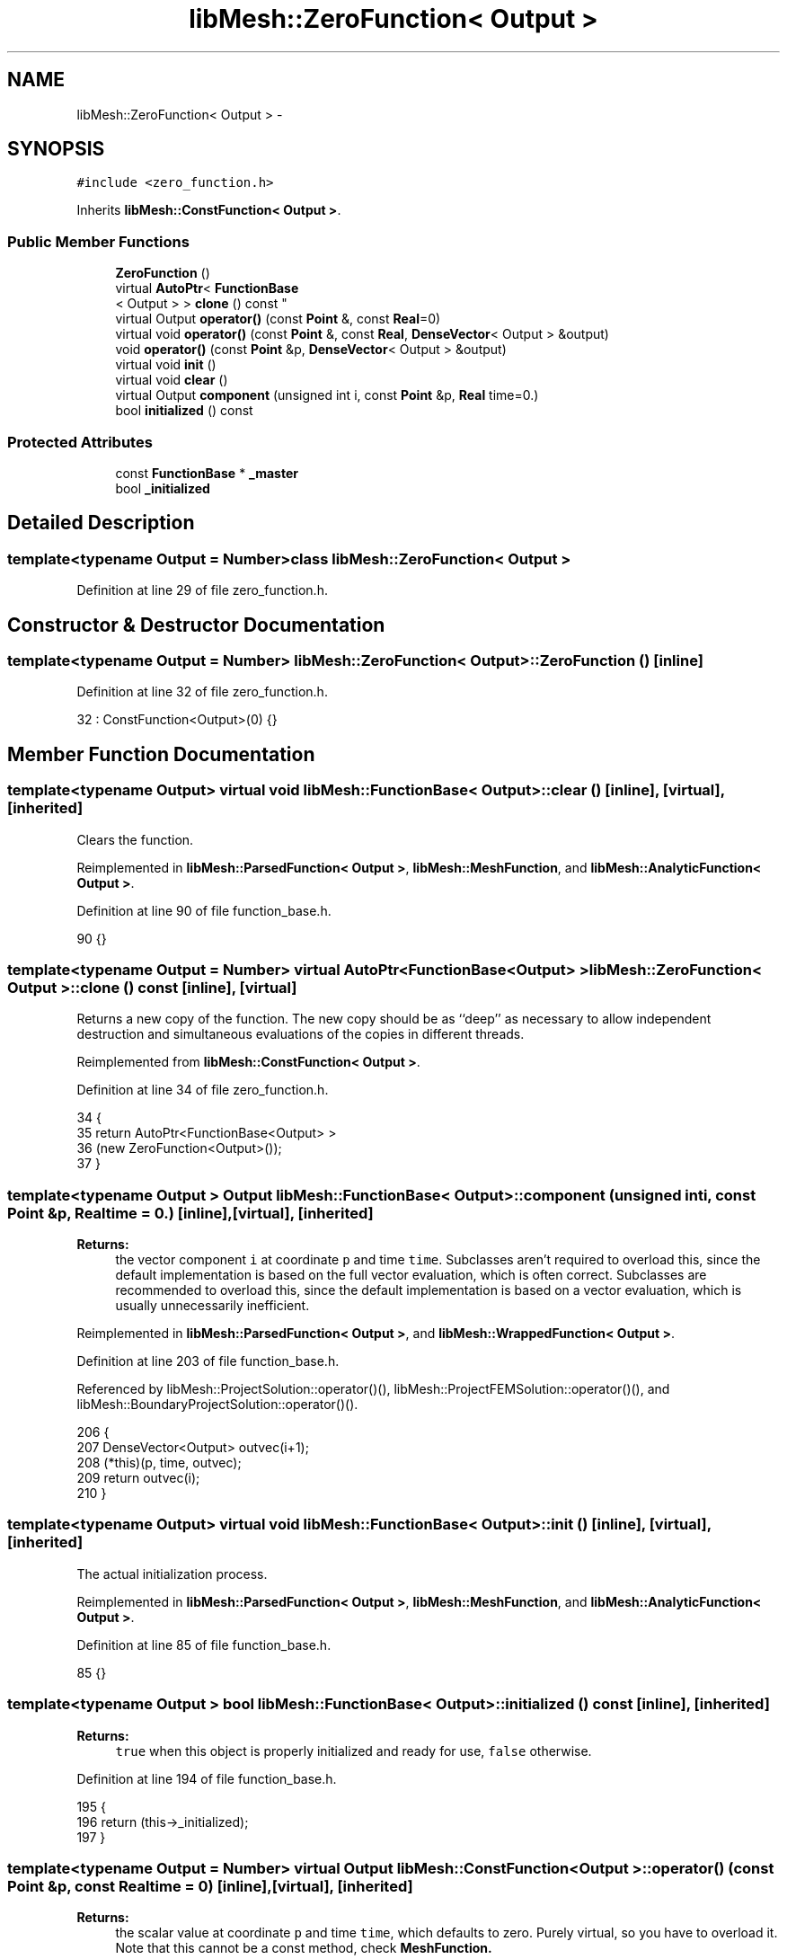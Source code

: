 .TH "libMesh::ZeroFunction< Output >" 3 "Tue May 6 2014" "libMesh" \" -*- nroff -*-
.ad l
.nh
.SH NAME
libMesh::ZeroFunction< Output > \- 
.SH SYNOPSIS
.br
.PP
.PP
\fC#include <zero_function\&.h>\fP
.PP
Inherits \fBlibMesh::ConstFunction< Output >\fP\&.
.SS "Public Member Functions"

.in +1c
.ti -1c
.RI "\fBZeroFunction\fP ()"
.br
.ti -1c
.RI "virtual \fBAutoPtr\fP< \fBFunctionBase\fP
.br
< Output > > \fBclone\fP () const "
.br
.ti -1c
.RI "virtual Output \fBoperator()\fP (const \fBPoint\fP &, const \fBReal\fP=0)"
.br
.ti -1c
.RI "virtual void \fBoperator()\fP (const \fBPoint\fP &, const \fBReal\fP, \fBDenseVector\fP< Output > &output)"
.br
.ti -1c
.RI "void \fBoperator()\fP (const \fBPoint\fP &p, \fBDenseVector\fP< Output > &output)"
.br
.ti -1c
.RI "virtual void \fBinit\fP ()"
.br
.ti -1c
.RI "virtual void \fBclear\fP ()"
.br
.ti -1c
.RI "virtual Output \fBcomponent\fP (unsigned int i, const \fBPoint\fP &p, \fBReal\fP time=0\&.)"
.br
.ti -1c
.RI "bool \fBinitialized\fP () const "
.br
.in -1c
.SS "Protected Attributes"

.in +1c
.ti -1c
.RI "const \fBFunctionBase\fP * \fB_master\fP"
.br
.ti -1c
.RI "bool \fB_initialized\fP"
.br
.in -1c
.SH "Detailed Description"
.PP 

.SS "template<typename Output = Number>class libMesh::ZeroFunction< Output >"

.PP
Definition at line 29 of file zero_function\&.h\&.
.SH "Constructor & Destructor Documentation"
.PP 
.SS "template<typename Output  = Number> \fBlibMesh::ZeroFunction\fP< Output >::\fBZeroFunction\fP ()\fC [inline]\fP"

.PP
Definition at line 32 of file zero_function\&.h\&.
.PP
.nf
32 : ConstFunction<Output>(0) {}
.fi
.SH "Member Function Documentation"
.PP 
.SS "template<typename Output> virtual void \fBlibMesh::FunctionBase\fP< Output >::clear ()\fC [inline]\fP, \fC [virtual]\fP, \fC [inherited]\fP"
Clears the function\&. 
.PP
Reimplemented in \fBlibMesh::ParsedFunction< Output >\fP, \fBlibMesh::MeshFunction\fP, and \fBlibMesh::AnalyticFunction< Output >\fP\&.
.PP
Definition at line 90 of file function_base\&.h\&.
.PP
.nf
90 {}
.fi
.SS "template<typename Output  = Number> virtual \fBAutoPtr\fP<\fBFunctionBase\fP<Output> > \fBlibMesh::ZeroFunction\fP< Output >::clone () const\fC [inline]\fP, \fC [virtual]\fP"
Returns a new copy of the function\&. The new copy should be as ``deep'' as necessary to allow independent destruction and simultaneous evaluations of the copies in different threads\&. 
.PP
Reimplemented from \fBlibMesh::ConstFunction< Output >\fP\&.
.PP
Definition at line 34 of file zero_function\&.h\&.
.PP
.nf
34                                                        {
35     return AutoPtr<FunctionBase<Output> >
36       (new ZeroFunction<Output>());
37   }
.fi
.SS "template<typename Output > Output \fBlibMesh::FunctionBase\fP< Output >::component (unsigned inti, const \fBPoint\fP &p, \fBReal\fPtime = \fC0\&.\fP)\fC [inline]\fP, \fC [virtual]\fP, \fC [inherited]\fP"

.PP
\fBReturns:\fP
.RS 4
the vector component \fCi\fP at coordinate \fCp\fP and time \fCtime\fP\&. Subclasses aren't required to overload this, since the default implementation is based on the full vector evaluation, which is often correct\&. Subclasses are recommended to overload this, since the default implementation is based on a vector evaluation, which is usually unnecessarily inefficient\&. 
.RE
.PP

.PP
Reimplemented in \fBlibMesh::ParsedFunction< Output >\fP, and \fBlibMesh::WrappedFunction< Output >\fP\&.
.PP
Definition at line 203 of file function_base\&.h\&.
.PP
Referenced by libMesh::ProjectSolution::operator()(), libMesh::ProjectFEMSolution::operator()(), and libMesh::BoundaryProjectSolution::operator()()\&.
.PP
.nf
206 {
207   DenseVector<Output> outvec(i+1);
208   (*this)(p, time, outvec);
209   return outvec(i);
210 }
.fi
.SS "template<typename Output> virtual void \fBlibMesh::FunctionBase\fP< Output >::init ()\fC [inline]\fP, \fC [virtual]\fP, \fC [inherited]\fP"
The actual initialization process\&. 
.PP
Reimplemented in \fBlibMesh::ParsedFunction< Output >\fP, \fBlibMesh::MeshFunction\fP, and \fBlibMesh::AnalyticFunction< Output >\fP\&.
.PP
Definition at line 85 of file function_base\&.h\&.
.PP
.nf
85 {}
.fi
.SS "template<typename Output > bool \fBlibMesh::FunctionBase\fP< Output >::initialized () const\fC [inline]\fP, \fC [inherited]\fP"

.PP
\fBReturns:\fP
.RS 4
\fCtrue\fP when this object is properly initialized and ready for use, \fCfalse\fP otherwise\&. 
.RE
.PP

.PP
Definition at line 194 of file function_base\&.h\&.
.PP
.nf
195 {
196   return (this->_initialized);
197 }
.fi
.SS "template<typename Output  = Number> virtual Output \fBlibMesh::ConstFunction\fP< Output >::operator() (const \fBPoint\fP &p, const \fBReal\fPtime = \fC0\fP)\fC [inline]\fP, \fC [virtual]\fP, \fC [inherited]\fP"

.PP
\fBReturns:\fP
.RS 4
the scalar value at coordinate \fCp\fP and time \fCtime\fP, which defaults to zero\&. Purely virtual, so you have to overload it\&. Note that this cannot be a const method, check \fC\fBMeshFunction\fP\fP\&. 
.RE
.PP

.PP
Implements \fBlibMesh::FunctionBase< Output >\fP\&.
.PP
Definition at line 39 of file const_function\&.h\&.
.PP
References libMesh::ConstFunction< Output >::_c\&.
.PP
.nf
41   { return _c; }
.fi
.SS "template<typename Output  = Number> virtual void \fBlibMesh::ConstFunction\fP< Output >::operator() (const \fBPoint\fP &p, const \fBReal\fPtime, \fBDenseVector\fP< Output > &output)\fC [inline]\fP, \fC [virtual]\fP, \fC [inherited]\fP"
Return function for vectors\&. Returns in \fCoutput\fP the values of the data at the coordinate \fCp\fP and for time \fCtime\fP\&. Purely virtual, so you have to overload it\&. Note that this cannot be a const method, check \fC\fBMeshFunction\fP\fP\&. 
.PP
Implements \fBlibMesh::FunctionBase< Output >\fP\&.
.PP
Definition at line 43 of file const_function\&.h\&.
.PP
References libMesh::ConstFunction< Output >::_c, and libMesh::DenseVector< T >::size()\&.
.PP
.nf
46   {
47     unsigned int size = output\&.size();
48     for (unsigned int i=0; i != size; ++i)
49       output(i) = _c;
50   }
.fi
.SS "template<typename Output> void \fBlibMesh::FunctionBase\fP< Output >::operator() (const \fBPoint\fP &p, \fBDenseVector\fP< Output > &output)\fC [inline]\fP, \fC [inherited]\fP"
Return function for vectors\&. Returns in \fCoutput\fP the values of the data at the coordinate \fCp\fP\&. 
.PP
Definition at line 216 of file function_base\&.h\&.
.PP
.nf
218 {
219   // Call the time-dependent function with t=0\&.
220   this->operator()(p, 0\&., output);
221 }
.fi
.SH "Member Data Documentation"
.PP 
.SS "template<typename Output> bool \fBlibMesh::FunctionBase\fP< Output >::_initialized\fC [protected]\fP, \fC [inherited]\fP"
When \fC\fBinit()\fP\fP was called so that everything is ready for calls to \fCoperator()\fP (\&.\&.\&.), then this \fCbool\fP is true\&. 
.PP
Definition at line 166 of file function_base\&.h\&.
.PP
Referenced by libMesh::AnalyticFunction< Output >::AnalyticFunction(), libMesh::ConstFunction< Output >::ConstFunction(), libMesh::ParsedFunction< Output >::ParsedFunction(), and libMesh::WrappedFunction< Output >::WrappedFunction()\&.
.SS "template<typename Output> const \fBFunctionBase\fP* \fBlibMesh::FunctionBase\fP< Output >::_master\fC [protected]\fP, \fC [inherited]\fP"
Const pointer to our master, initialized to \fCNULL\fP\&. There may be cases where multiple functions are required, but to save memory, one master handles some centralized data\&. 
.PP
Definition at line 160 of file function_base\&.h\&.

.SH "Author"
.PP 
Generated automatically by Doxygen for libMesh from the source code\&.
